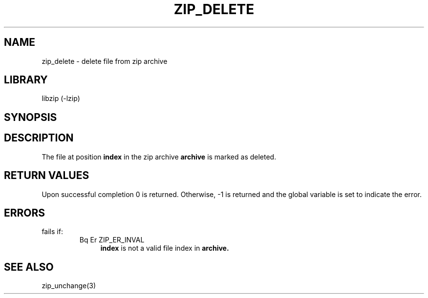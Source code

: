 .\" Converted with mdoc2man 0.2
.\" from NiH: zip_delete.mdoc,v 1.4 2003/10/03 23:26:00 dillo Exp 
.\" $NiH: zip_delete.man,v 1.5 2003/12/27 22:51:29 wiz Exp $
.\"
.\" zip_delete.mdoc \-- delete files from zip archive
.\" Copyright (C) 2003 Dieter Baron and Thomas Klausner
.\"
.\" This file is part of libzip, a library to manipulate ZIP archives.
.\" The authors can be contacted at <nih@giga.or.at>
.\"
.\" Redistribution and use in source and binary forms, with or without
.\" modification, are permitted provided that the following conditions
.\" are met:
.\" 1. Redistributions of source code must retain the above copyright
.\"    notice, this list of conditions and the following disclaimer.
.\" 2. Redistributions in binary form must reproduce the above copyright
.\"    notice, this list of conditions and the following disclaimer in
.\"    the documentation and/or other materials provided with the
.\"    distribution.
.\" 3. The names of the authors may not be used to endorse or promote
.\"    products derived from this software without specific prior
.\"    written permission.
.\"
.\" THIS SOFTWARE IS PROVIDED BY THE AUTHORS ``AS IS'' AND ANY EXPRESS
.\" OR IMPLIED WARRANTIES, INCLUDING, BUT NOT LIMITED TO, THE IMPLIED
.\" WARRANTIES OF MERCHANTABILITY AND FITNESS FOR A PARTICULAR PURPOSE
.\" ARE DISCLAIMED.  IN NO EVENT SHALL THE AUTHORS BE LIABLE FOR ANY
.\" DIRECT, INDIRECT, INCIDENTAL, SPECIAL, EXEMPLARY, OR CONSEQUENTIAL
.\" DAMAGES (INCLUDING, BUT NOT LIMITED TO, PROCUREMENT OF SUBSTITUTE
.\" GOODS OR SERVICES; LOSS OF USE, DATA, OR PROFITS; OR BUSINESS
.\" INTERRUPTION) HOWEVER CAUSED AND ON ANY THEORY OF LIABILITY, WHETHER
.\" IN CONTRACT, STRICT LIABILITY, OR TORT (INCLUDING NEGLIGENCE OR
.\" OTHERWISE) ARISING IN ANY WAY OUT OF THE USE OF THIS SOFTWARE, EVEN
.\" IF ADVISED OF THE POSSIBILITY OF SUCH DAMAGE.
.\"
.TH ZIP_DELETE 3 "October 3, 2003" NiH
.SH "NAME"
zip_delete \- delete file from zip archive
.SH "LIBRARY"
libzip (-lzip)
.SH "SYNOPSIS"
.In zip.h
.Ft int
.Fn zip_delete "struct zip *archive" "int index"
.SH "DESCRIPTION"
The file at position
\fBindex\fR
in the zip archive
\fBarchive\fR
is marked as deleted.
.SH "RETURN VALUES"
Upon successful completion 0 is returned.
Otherwise, \-1 is returned and the global variable
.Va zip_err
is set to indicate the error.
.SH "ERRORS"
.Fn zip_delete
fails if:
.RS
.TP 4
Bq Er ZIP_ER_INVAL
\fBindex\fR
is not a valid file index in
\fBarchive.\fR
.\: XXX: also ch_func ZIP_CMD_CLOSE errors
.RE
.SH "SEE ALSO"
zip_unchange(3)
